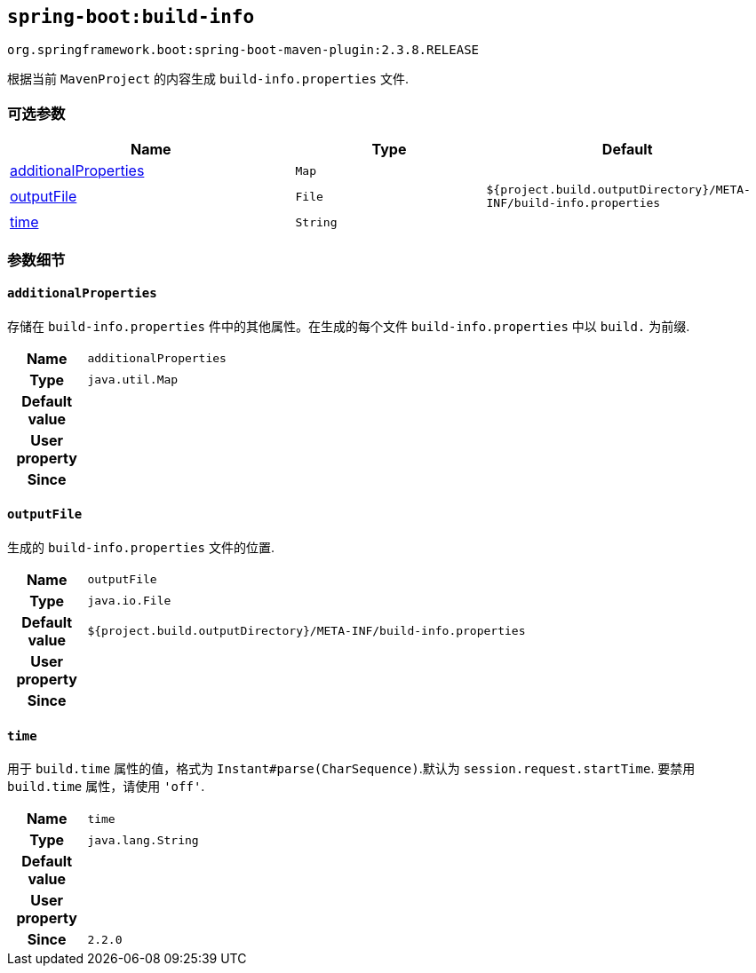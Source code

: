 

[[goals-build-info]]
== `spring-boot:build-info`
`org.springframework.boot:spring-boot-maven-plugin:2.3.8.RELEASE`

根据当前 `MavenProject` 的内容生成 `build-info.properties` 文件.


[[goals-build-info-parameters-optional]]
=== 可选参数
[cols="3,2,3"]
|===
| Name | Type | Default

| <<goals-build-info-parameters-details-additionalProperties,additionalProperties>>
| `Map`
|

| <<goals-build-info-parameters-details-outputFile,outputFile>>
| `File`
| `${project.build.outputDirectory}/META-INF/build-info.properties`

| <<goals-build-info-parameters-details-time,time>>
| `String`
|

|===


[[goals-build-info-parameters-details]]
=== 参数细节


[[goals-build-info-parameters-details-additionalProperties]]
==== `additionalProperties`
存储在 `build-info.properties` 件中的其他属性。在生成的每个文件 `build-info.properties`  中以 `build.` 为前缀.

[cols="10h,90"]
|===

| Name
| `additionalProperties`

| Type
| `java.util.Map`

| Default value
|

| User property
|

| Since
|

|===


[[goals-build-info-parameters-details-outputFile]]
==== `outputFile`
生成的 `build-info.properties` 文件的位置.

[cols="10h,90"]
|===

| Name
| `outputFile`

| Type
| `java.io.File`

| Default value
| `${project.build.outputDirectory}/META-INF/build-info.properties`

| User property
|

| Since
|

|===


[[goals-build-info-parameters-details-time]]
==== `time`
用于 `build.time` 属性的值，格式为 `Instant#parse(CharSequence)`.默认为 `session.request.startTime`. 要禁用 `build.time` 属性，请使用  `'off'`.

[cols="10h,90"]
|===

| Name
| `time`

| Type
| `java.lang.String`

| Default value
|

| User property
|

| Since
| `2.2.0`

|===
